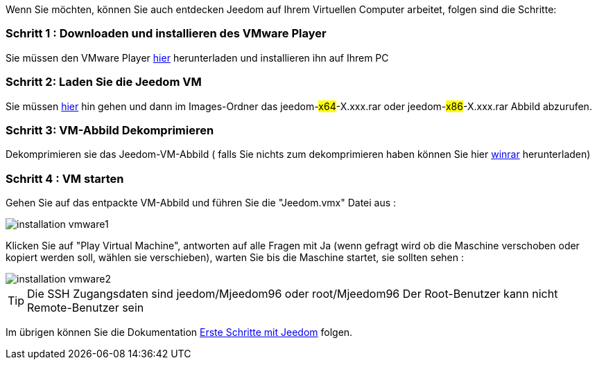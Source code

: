Wenn Sie möchten, können Sie auch entdecken Jeedom auf Ihrem Virtuellen Computer arbeitet, folgen sind die Schritte:

=== Schritt 1 : Downloaden und installieren des VMware Player

Sie müssen den VMware Player link:https://download3.vmware.com/software/player/file/VMware-player-12.0.0-2985596.exe[hier] herunterladen und installieren ihn auf Ihrem PC

=== Schritt 2: Laden Sie die Jeedom VM

Sie müssen link:https://drive.google.com/open?id=0B9gdDNCtvjAIMmFYTEtISHRxU2s[hier] hin gehen und dann im Images-Ordner das  jeedom-#x64#-X.xxx.rar oder jeedom-#x86#-X.xxx.rar Abbild abzurufen.

=== Schritt 3: VM-Abbild Dekomprimieren

Dekomprimieren sie das  Jeedom-VM-Abbild ( falls Sie nichts zum dekomprimieren haben können Sie hier link:http://www.clubic.com/telecharger-fiche9632-winrar.html[winrar] herunterladen)

=== Schritt 4 :  VM starten

Gehen Sie auf das entpackte VM-Abbild und führen Sie die "Jeedom.vmx"  Datei aus : 

image::../images/installation_vmware1.jpg[]

Klicken Sie auf "Play Virtual Machine",  antworten auf alle Fragen mit Ja (wenn gefragt wird ob die Maschine verschoben oder kopiert werden soll, wählen sie verschieben), warten Sie bis die Maschine startet, sie sollten sehen : 

image::../images/installation_vmware2.jpg[]

[TIP]
Die SSH Zugangsdaten sind jeedom/Mjeedom96 oder root/Mjeedom96
Der Root-Benutzer kann nicht Remote-Benutzer sein  

Im übrigen können Sie die Dokumentation https://www.jeedom.fr/doc/documentation/premiers-pas/fr_FR/doc-premiers-pas.html[Erste Schritte mit Jeedom]  folgen.